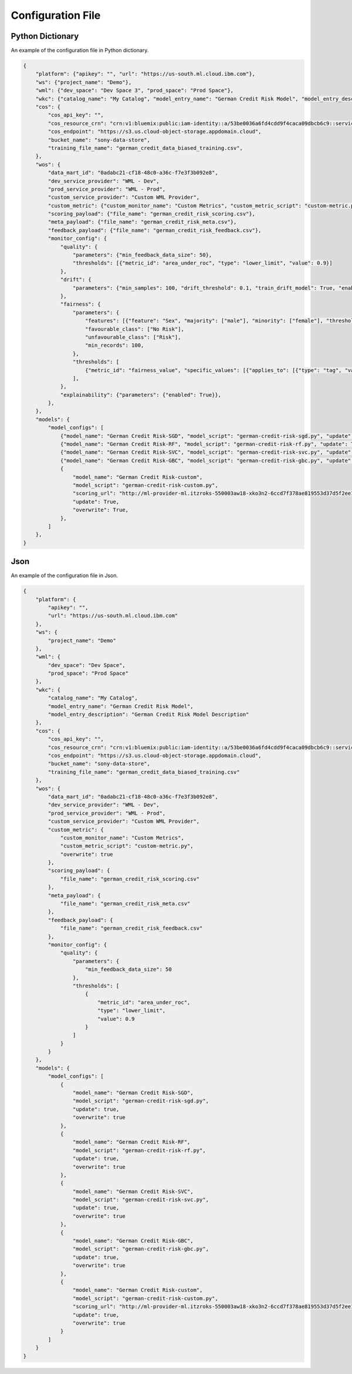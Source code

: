 .. _config-file:

Configuration File
==================


Python Dictionary
-----------------

An example of the configuration file in Python dictionary.

.. code-block:: python

    {
        "platform": {"apikey": "", "url": "https://us-south.ml.cloud.ibm.com"},
        "ws": {"project_name": "Demo"},
        "wml": {"dev_space": "Dev Space 3", "prod_space": "Prod Space"},
        "wkc": {"catalog_name": "My Catalog", "model_entry_name": "German Credit Risk Model", "model_entry_description": "German Credit Risk Model Description"},
        "cos": {
            "cos_api_key": "",
            "cos_resource_crn": "crn:v1:bluemix:public:iam-identity::a/53be0036a6fd4cdd9f4caca09dbcb6c9::serviceid:ServiceId-07cbf50f-45ec-4dfc-85b4-ea9fb3ce614f",
            "cos_endpoint": "https://s3.us.cloud-object-storage.appdomain.cloud",
            "bucket_name": "sony-data-store",
            "training_file_name": "german_credit_data_biased_training.csv",
        },
        "wos": {
            "data_mart_id": "0adabc21-cf18-48c0-a36c-f7e3f3b092e8",
            "dev_service_provider": "WML - Dev",
            "prod_service_provider": "WML - Prod",
            "custom_service_provider": "Custom WML Provider",
            "custom_metric": {"custom_monitor_name": "Custom Metrics", "custom_metric_script": "custom-metric.py", "overwrite": True,},
            "scoring_payload": {"file_name": "german_credit_risk_scoring.csv"},
            "meta_payload": {"file_name": "german_credit_risk_meta.csv"},
            "feedback_payload": {"file_name": "german_credit_risk_feedback.csv"},
            "monitor_config": {
                "quality": {
                    "parameters": {"min_feedback_data_size": 50}, 
                    "thresholds": [{"metric_id": "area_under_roc", "type": "lower_limit", "value": 0.9}]
                },
                "drift": {
                    "parameters": {"min_samples": 100, "drift_threshold": 0.1, "train_drift_model": True, "enable_model_drift": False, "enable_data_drift": True}
                },
                "fairness": {
                    "parameters": {
                        "features": [{"feature": "Sex", "majority": ["male"], "minority": ["female"], "threshold": 0.95}, {"feature": "Age", "majority": [[26, 75]], "minority": [[18, 25]]}],
                        "favourable_class": ["No Risk"],
                        "unfavourable_class": ["Risk"],
                        "min_records": 100,
                    },
                    "thresholds": [
                        {"metric_id": "fairness_value", "specific_values": [{"applies_to": [{"type": "tag", "value": "Age", "key": "feature"}], "value": 80}], "type": "lower_limit", "value": 80}
                    ],
                },
                "explainability": {"parameters": {"enabled": True}},
            },
        },
        "models": {
            "model_configs": [
                {"model_name": "German Credit Risk-SGD", "model_script": "german-credit-risk-sgd.py", "update": True, "overwrite": True},
                {"model_name": "German Credit Risk-RF", "model_script": "german-credit-risk-rf.py", "update": True, "overwrite": True},
                {"model_name": "German Credit Risk-SVC", "model_script": "german-credit-risk-svc.py", "update": True, "overwrite": True},
                {"model_name": "German Credit Risk-GBC", "model_script": "german-credit-risk-gbc.py", "update": True, "overwrite": True},
                {
                    "model_name": "German Credit Risk-custom",
                    "model_script": "german-credit-risk-custom.py",
                    "scoring_url": "http://ml-provider-ml.itzroks-550003aw18-xko3n2-6ccd7f378ae819553d37d5f2ee142bd6-0000.au-syd.containers.appdomain.cloud/predict",
                    "update": True,
                    "overwrite": True,
                },
            ]
        },
    }




Json
----

An example of the configuration file in Json.

.. code-block:: json

    {
        "platform": {
            "apikey": "",
            "url": "https://us-south.ml.cloud.ibm.com"
        },
        "ws": {
            "project_name": "Demo"
        },
        "wml": {
            "dev_space": "Dev Space",
            "prod_space": "Prod Space"
        },
        "wkc": {
            "catalog_name": "My Catalog",
            "model_entry_name": "German Credit Risk Model",
            "model_entry_description": "German Credit Risk Model Description"
        },
        "cos": {
            "cos_api_key": "",
            "cos_resource_crn": "crn:v1:bluemix:public:iam-identity::a/53be0036a6fd4cdd9f4caca09dbcb6c9::serviceid:ServiceId-07cbf50f-45ec-4dfc-85b4-ea9fb3ce614f",
            "cos_endpoint": "https://s3.us.cloud-object-storage.appdomain.cloud",
            "bucket_name": "sony-data-store",
            "training_file_name": "german_credit_data_biased_training.csv"
        },
        "wos": {
            "data_mart_id": "0adabc21-cf18-48c0-a36c-f7e3f3b092e8",
            "dev_service_provider": "WML - Dev",
            "prod_service_provider": "WML - Prod",
            "custom_service_provider": "Custom WML Provider",
            "custom_metric": {
                "custom_monitor_name": "Custom Metrics",
                "custom_metric_script": "custom-metric.py",
                "overwrite": true
            },
            "scoring_payload": {
                "file_name": "german_credit_risk_scoring.csv"
            },
            "meta_payload": {
                "file_name": "german_credit_risk_meta.csv"
            },
            "feedback_payload": {
                "file_name": "german_credit_risk_feedback.csv"
            },
            "monitor_config": {
                "quality": {
                    "parameters": {
                        "min_feedback_data_size": 50
                    },
                    "thresholds": [
                        {
                            "metric_id": "area_under_roc",
                            "type": "lower_limit",
                            "value": 0.9
                        }
                    ]
                }
            }
        },
        "models": {
            "model_configs": [
                {
                    "model_name": "German Credit Risk-SGD",
                    "model_script": "german-credit-risk-sgd.py",
                    "update": true,
                    "overwrite": true
                },
                {
                    "model_name": "German Credit Risk-RF",
                    "model_script": "german-credit-risk-rf.py",
                    "update": true,
                    "overwrite": true
                },
                {
                    "model_name": "German Credit Risk-SVC",
                    "model_script": "german-credit-risk-svc.py",
                    "update": true,
                    "overwrite": true
                },
                {
                    "model_name": "German Credit Risk-GBC",
                    "model_script": "german-credit-risk-gbc.py",
                    "update": true,
                    "overwrite": true
                },
                {
                    "model_name": "German Credit Risk-custom",
                    "model_script": "german-credit-risk-custom.py",
                    "scoring_url": "http://ml-provider-ml.itzroks-550003aw18-xko3n2-6ccd7f378ae819553d37d5f2ee142bd6-0000.au-syd.containers.appdomain.cloud/predict",
                    "update": true,
                    "overwrite": true
                }
            ]
        }
    }